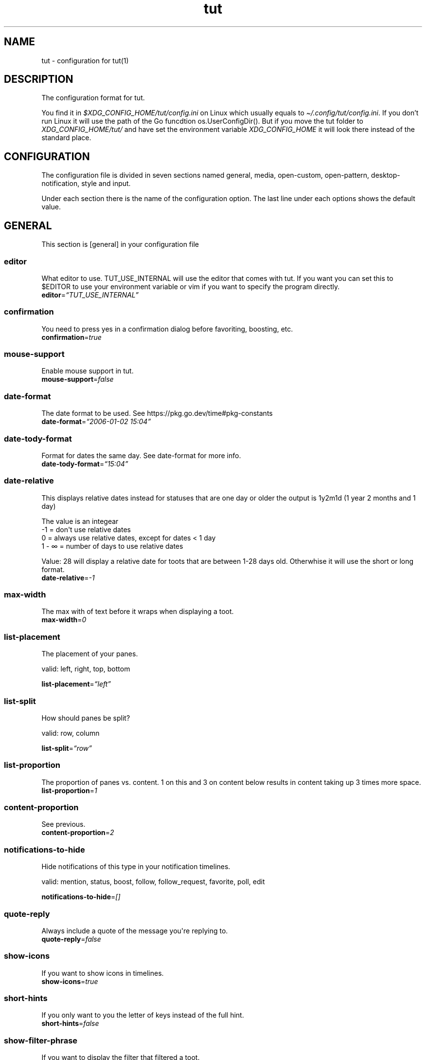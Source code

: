 .\" Automatically generated by Pandoc 2.19.2
.\"
.\" Define V font for inline verbatim, using C font in formats
.\" that render this, and otherwise B font.
.ie "\f[CB]x\f[]"x" \{\
. ftr V B
. ftr VI BI
. ftr VB B
. ftr VBI BI
.\}
.el \{\
. ftr V CR
. ftr VI CI
. ftr VB CB
. ftr VBI CBI
.\}
.TH "tut" "5" "2023-01-23" "tut 2.0.0" ""
.hy
.SH NAME
.PP
tut - configuration for tut(1)
.SH DESCRIPTION
.PP
The configuration format for tut.
.PP
You find it in \f[I]$XDG_CONFIG_HOME/tut/config.ini\f[R] on Linux which
usually equals to \f[I]\[ti]/.config/tut/config.ini\f[R].
If you don\[cq]t run Linux it will use the path of the Go funcdtion
os.UserConfigDir().
But if you move the tut folder to \f[I]XDG_CONFIG_HOME/tut/\f[R] and
have set the environment variable \f[I]XDG_CONFIG_HOME\f[R] it will look
there instead of the standard place.
.SH CONFIGURATION
.PP
The configuration file is divided in seven sections named general,
media, open-custom, open-pattern, desktop-notification, style and input.
.PP
Under each section there is the name of the configuration option.
The last line under each options shows the default value.
.SH GENERAL
.PP
This section is [general] in your configuration file
.SS editor
.PP
What editor to use.
TUT_USE_INTERNAL will use the editor that comes with tut.
If you want you can set this to $EDITOR to use your environment variable
or vim if you want to specify the program directly.
.PD 0
.P
.PD
\f[B]editor\f[R]=\f[I]\[lq]TUT_USE_INTERNAL\[rq]\f[R]
.SS confirmation
.PP
You need to press yes in a confirmation dialog before favoriting,
boosting, etc.
.PD 0
.P
.PD
\f[B]confirmation\f[R]=\f[I]true\f[R]
.SS mouse-support
.PP
Enable mouse support in tut.
.PD 0
.P
.PD
\f[B]mouse-support\f[R]=\f[I]false\f[R]
.SS date-format
.PP
The date format to be used.
See https://pkg.go.dev/time#pkg-constants
.PD 0
.P
.PD
\f[B]date-format\f[R]=\f[I]\[lq]2006-01-02 15:04\[rq]\f[R]
.SS date-tody-format
.PP
Format for dates the same day.
See date-format for more info.
.PD 0
.P
.PD
\f[B]date-tody-format\f[R]=\f[I]\[lq]15:04\[rq]\f[R]
.SS date-relative
.PP
This displays relative dates instead for statuses that are one day or
older the output is 1y2m1d (1 year 2 months and 1 day)
.PP
The value is an integear
.PD 0
.P
.PD
-1 = don\[aq]t use relative dates
.PD 0
.P
.PD
0 = always use relative dates, except for dates < 1 day
.PD 0
.P
.PD
1 - \[if] = number of days to use relative dates
.PP
Value: 28 will display a relative date for toots that are between 1-28
days old.
Otherwhise it will use the short or long format.
.PD 0
.P
.PD
\f[B]date-relative\f[R]=\f[I]-1\f[R]
.SS max-width
.PP
The max with of text before it wraps when displaying a toot.
.PD 0
.P
.PD
\f[B]max-width\f[R]=\f[I]0\f[R]
.SS list-placement
.PP
The placement of your panes.
.PP
valid: left, right, top, bottom
.PP
\f[B]list-placement\f[R]=\f[I]\[lq]left\[rq]\f[R]
.SS list-split
.PP
How should panes be split?
.PP
valid: row, column
.PP
\f[B]list-split\f[R]=\f[I]\[lq]row\[rq]\f[R]
.SS list-proportion
.PP
The proportion of panes vs.\ content.
1 on this and 3 on content below results in content taking up 3 times
more space.
.PD 0
.P
.PD
\f[B]list-proportion\f[R]=\f[I]1\f[R]
.SS content-proportion
.PP
See previous.
.PD 0
.P
.PD
\f[B]content-proportion\f[R]=\f[I]2\f[R]
.SS notifications-to-hide
.PP
Hide notifications of this type in your notification timelines.
.PP
valid: mention, status, boost, follow, follow_request, favorite, poll,
edit
.PP
\f[B]notifications-to-hide\f[R]=\f[I][]\f[R]
.SS quote-reply
.PP
Always include a quote of the message you\[aq]re replying to.
.PD 0
.P
.PD
\f[B]quote-reply\f[R]=\f[I]false\f[R]
.SS show-icons
.PP
If you want to show icons in timelines.
.PD 0
.P
.PD
\f[B]show-icons\f[R]=\f[I]true\f[R]
.SS short-hints
.PP
If you only want to you the letter of keys instead of the full hint.
.PD 0
.P
.PD
\f[B]short-hints\f[R]=\f[I]false\f[R]
.SS show-filter-phrase
.PP
If you want to display the filter that filtered a toot.
.PD 0
.P
.PD
\f[B]show-filter-phrase\f[R]=\f[I]true\f[R]
.SS show-help
.PP
Display a message in the commandbar on how to access the help text.
.PD 0
.P
.PD
\f[B]show-help\f[R]=\f[I]true\f[R]
.SS stick-to-top
.PP
Always jump to the newest post.
May ruin your reading experience.
.PD 0
.P
.PD
\f[B]stick-to-top\f[R]=\f[I]false\f[R]
.SS show-boosted-user
.PP
Display the username of the person being boosted insted of the person
that boosted.
.PD 0
.P
.PD
\f[B]show-boosted-user\f[R]=\f[I]false\f[R]
.SS commands-in-new-pane
.PP
Open a new pane when you run a command like :timeline home.
.PD 0
.P
.PD
\f[B]commands-in-new-pane\f[R]=\f[I]true\f[R]
.SS dynamic-timeline-name
.PP
Set a default name for the timeline if the name is empty.
So if you run :tag linux the title of the pane will be set to #linux
.PD 0
.P
.PD
\f[B]dynamic-timeline-name\f[R]=\f[I]true\f[R]
.SS terminal-title
.PP
0 = No terminal title
.PD 0
.P
.PD
1 = Show title in terminal and top bar
.PD 0
.P
.PD
2 = Only show terminal title, and no top bar in tut
.PD 0
.P
.PD
3 = No terminal title and no top bar in tut.
.PP
valid: 0, 1, 2, 4
.PP
\f[B]terminal-title\f[R]=\f[I]0\f[R]
.SS redraw-ui
.PP
If you don\[aq]t want the whole UI to update, and only update the text
content you can disable this.
This will lead to some artifacts being left on the screen when emojis
are present.
.PD 0
.P
.PD
\f[B]redraw-ui\f[R]=\f[I]true\f[R]
.SS leader-key
.PP
The leader is used as a shortcut to run commands as you can do in Vim.
By default this is disabled and you enable it by setting a key here.
It can only consist of one char, so set it to something like a comma.
.PD 0
.P
.PD
\f[B]leader-key\f[R]=\f[I]\[lq]\[lq]\f[R]
.SS leader-timeout
.PP
Number of milliseconds before the leader command resets.
So if you tap the leader-key by mistake or are to slow it empties all
the input after X milliseconds.
.PD 0
.P
.PD
\f[B]leader-timeout\f[R]=\f[I]1000\f[R]
.SH GENERAL.TIMELINES
.PP
This section is [[general.timelines]] in your configuration file.
You can have multiple of them.
.PP
Timelines adds panes of feeds.
You can customize the number of feeds, what they should show and the key
to activate them.
.PP
Example:
.PP
[[general.timelines]]
.PD 0
.P
.PD
name=\[dq]home\[dq]
.PD 0
.P
.PD
type=\[dq]home\[dq]
.PD 0
.P
.PD
hide-boosts=false
.PD 0
.P
.PD
hide-replies=false
.PP
[[general.timelines]]
.PD 0
.P
.PD
name=\[dq]Notifications\[dq]
.PD 0
.P
.PD
type=\[dq]notifications\[dq]
.PD 0
.P
.PD
keys=[\[dq]n\[dq], \[dq]N\[dq]]
.PD 0
.P
.PD
closed=true
.PD 0
.P
.PD
on-creation-closed=\[dq]new-pane\[dq]
.PD 0
.P
.PD
on-focus=\[dq]focus-self\[dq]
.SS name
.PP
The name to display above the timeline
.PD 0
.P
.PD
\f[B]name\f[R]=\f[I]\[lq]\[lq]\f[R]
.SS type
.PP
The type of the timeline
.PP
valid: home, direct, local, federated, bookmarks, saved, favorited,
notifications, lists, mentions, tag
.PP
\f[B]type\f[R]=\f[I]\[lq]\[lq]\f[R]
.SS data
.PP
Used for the tag type, so here you set the tag.
If you have multiple you seperate them with a space.
.PD 0
.P
.PD
\f[B]data\f[R]=\f[I]\[lq]\[lq]\f[R]
.SS keys
.PP
A list of keys to give this timeline focus.
See under the input section to learn more about keys.
.PD 0
.P
.PD
\f[B]keys\f[R]=\f[I][]\f[R]
.SS special-keys
.PP
A list of special-keys to give this timeline focus.
See under the input section to learn more about special-keys.
.PD 0
.P
.PD
\f[B]special-keys\f[R]=\f[I][]\f[R]
.SS shortcut
.PP
A shortcut to give this timeline focus with your leader-key + this
shortcut.
.PD 0
.P
.PD
\f[B]shortcut\f[R]=\f[I]\[lq]\[lq]\f[R]
.SS hide-boosts
.PP
Hide boosts in this timeline.
.PD 0
.P
.PD
\f[B]hide-boosts\f[R]=\f[I]\[lq]false\[rq]\f[R]
.SS hide-replies
.PP
Hide replies in this timeline.
.PD 0
.P
.PD
\f[B]hide-replies\f[R]=\f[I]\[lq]false\[rq]\f[R]
.SS closed
.PP
Don\[aq]t open this timeline when you start tut.
Use your keys or shortcut to open it.
.PD 0
.P
.PD
\f[B]closed\f[R]=\f[I]\[lq]false\[rq]\f[R]
.SS on-creation-closed
.PP
Don\[aq]t open this timeline when you start tut.
Use your keys or shortcut to open it.
.PP
valid: new-pane, current-pane
.PP
\f[B]on-creation-closed\f[R]=\f[I]\[lq]new-pane\[rq]\f[R]
.SS on-focus
.PP
Don\[aq]t open this timeline when you start tut.
Use your keys or shortcut to open it.
.PP
valid: focus-pane, focus-self
.PP
\f[B]on-focus\f[R]=\f[I]\[lq]focus-pane\[rq]\f[R]
.SH GENERAL.LEADER-ACTIONS
.PP
This section is [[general.leader-actions]] in your configuration file.
You can have multiple of them.
.PP
You set actions leader-key with one or more leader-actions.
.PP
The shortcuts are up to you, but keep them quite short and make sure
they don\[aq]t collide.
If you have one shortcut that is \[dq]f\[dq] and an other one that is
\[dq]fav\[dq], the one with \[dq]f\[dq] will always run and
\[dq]fav\[dq] will never run.
.PP
Some special actions that requires data to be set:
.PD 0
.P
.PD
pane is special as it\[aq]s a shortcut for switching between the panes
you\[aq]ve set under general and they are zero indexed.
pane 0 = your first timeline, pane 1 = your second and so on.
.PD 0
.P
.PD
list-placement as it takes the argument top, right, bottom or left
.PD 0
.P
.PD
list-split as it takes the argument column or row
.PD 0
.P
.PD
proportions takes the arguments [int] [int], where the first integer is
the list and the other content, e.g.\ proportions 1 3.
See list-proportion above for more information.
.PP
Example:
.PP
[[general.leader-actions]]
.PD 0
.P
.PD
type=\[dq]close-pane\[dq]
.PD 0
.P
.PD
shortcut=\[dq]q\[dq]
.PP
[[general.leader-actions]]
.PD 0
.P
.PD
type=\[dq]list-split\[dq]
.PD 0
.P
.PD
data=\[dq]row\[dq]
.PD 0
.P
.PD
shortcut=\[dq]r\[dq]
.PP
[[general.leader-actions]]
.PD 0
.P
.PD
type=\[dq]list-split\[dq]
.PD 0
.P
.PD
data=\[dq]column\[dq]
.PD 0
.P
.PD
shortcut=\[dq]c\[dq]
.SS type
.PP
The action you want to run.
.PP
valid: blocking, boosts, clear-notifications, close-pane, compose, edit,
favorited, favorites, followers, following, history, list-placement,
list-split, lists, move-pane-left, move-pane-right, move-pane-up,
move-pane-down, move-pane-home, move-pane-end, muting, newer, pane,
preferences, profile, proportions, refetch, stick-to-top, tags
.PP
\f[B]type\f[R]=\f[I]\[lq]\[lq]\f[R]
.SS data
.PP
Data to pass to the action.
.PD 0
.P
.PD
\f[B]data\f[R]=\f[I]\[lq]\[lq]\f[R]
.SS shortcut
.PP
A shortcut to run this action with your leader-key + this shortcut.
.PD 0
.P
.PD
\f[B]shortcut\f[R]=\f[I]\[lq]\[lq]\f[R]
.SH MEDIA
.PP
This section is [media] in your configuration file
.SS delete-temp-files
.PP
Media files will be removed directly after they\[aq]ve been opened.
Some programs doesn\[aq]t like this, so if your media doesn\[aq]t open,
try set this to false.
Tut will remove all files once you close the program.
.PD 0
.P
.PD
\f[B]delete-temp-files\f[R]=\f[I]true\f[R]
.SH MEDIA.IMAGE
.PP
This section is [media.image] in your configuration file
.SS program
.PP
The program to open images.
TUT_OS_DEFAULT equals xdg-open on Linux, open on MacOS and start on
Windows.
.PD 0
.P
.PD
\f[B]program\f[R]=\f[I]\[lq]TUT_OS_DEFAULT\[rq]\f[R]
.SS args
.PP
Arguments to pass to the program.
.PD 0
.P
.PD
\f[B]args\f[R]=\f[I]\[lq]\[lq]\f[R]
.SS terminal
.PP
If the program runs in the terminal set this to true.
.PD 0
.P
.PD
\f[B]terminal\f[R]=\f[I]false\f[R]
.SS single
.PP
If the program should be called multiple times when there is multiple
files.
If set to false all files will be passed as an argument, but not all
programs support this.
.PD 0
.P
.PD
\f[B]single\f[R]=\f[I]true\f[R]
.SS reverse
.PP
If the files should be passed in reverse order.
This will make some programs display the files in the correct order.
.PD 0
.P
.PD
\f[B]reverse\f[R]=\f[I]false\f[R]
.SH MEDIA.VIDEO
.PP
This section is [media.video] in your configuration file
.SS program
.PP
The program to open videos.
TUT_OS_DEFAULT equals xdg-open on Linux, open on MacOS and start on
Windows.
.PD 0
.P
.PD
\f[B]program\f[R]=\f[I]\[lq]TUT_OS_DEFAULT\[rq]\f[R]
.SS args
.PP
Arguments to pass to the program.
.PD 0
.P
.PD
\f[B]args\f[R]=\f[I]\[lq]\[lq]\f[R]
.SS terminal
.PP
If the program runs in the terminal set this to true.
.PD 0
.P
.PD
\f[B]terminal\f[R]=\f[I]false\f[R]
.SS single
.PP
If the program should be called multiple times when there is multiple
files.
If set to false all files will be passed as an argument, but not all
programs support this.
.PD 0
.P
.PD
\f[B]single\f[R]=\f[I]true\f[R]
.SS reverse
.PP
If the files should be passed in reverse order.
This will make some programs display the files in the correct order.
.PD 0
.P
.PD
\f[B]reverse\f[R]=\f[I]false\f[R]
.SH MEDIA.AUDIO
.PP
This section is [media.audio] in your configuration file
.SS program
.PP
The program to open audio.
TUT_OS_DEFAULT equals xdg-open on Linux, open on MacOS and start on
Windows.
.PD 0
.P
.PD
\f[B]program\f[R]=\f[I]\[lq]TUT_OS_DEFAULT\[rq]\f[R]
.SS args
.PP
Arguments to pass to the program.
.PD 0
.P
.PD
\f[B]args\f[R]=\f[I]\[lq]\[lq]\f[R]
.SS terminal
.PP
If the program runs in the terminal set this to true.
.PD 0
.P
.PD
\f[B]terminal\f[R]=\f[I]false\f[R]
.SS single
.PP
If the program should be called multiple times when there is multiple
files.
If set to false all files will be passed as an argument, but not all
programs support this.
.PD 0
.P
.PD
\f[B]single\f[R]=\f[I]true\f[R]
.SS reverse
.PP
If the files should be passed in reverse order.
This will make some programs display the files in the correct order.
.PD 0
.P
.PD
\f[B]reverse\f[R]=\f[I]false\f[R]
.SH MEDIA.LINK
.PP
This section is [media.link] in your configuration file
.SS program
.PP
The program to open links.
TUT_OS_DEFAULT equals xdg-open on Linux, open on MacOS and start on
Windows.
.PD 0
.P
.PD
\f[B]program\f[R]=\f[I]\[lq]TUT_OS_DEFAULT\[rq]\f[R]
.SS args
.PP
Arguments to pass to the program.
.PD 0
.P
.PD
\f[B]args\f[R]=\f[I]\[lq]\[lq]\f[R]
.SS terminal
.PP
If the program runs in the terminal set this to true.
.PD 0
.P
.PD
\f[B]terminal\f[R]=\f[I]false\f[R]
.SH DESKTOP-NOTIFICATION
.PP
This section is [desktop-notification] in your configuration file
.SS followers
.PP
Enable notifications when someone follows you.
.PD 0
.P
.PD
\f[B]followers\f[R]=\f[I]false\f[R]
.SS favorite
.PP
Enable notifications when one of your toots gets favorited.
.PD 0
.P
.PD
\f[B]favorite\f[R]=\f[I]false\f[R]
.SS mention
.PP
Enable notifications when someone mentions you.
.PD 0
.P
.PD
\f[B]mention\f[R]=\f[I]false\f[R]
.SS update
.PP
Enable notifications when a post you have interacted with gets edited.
.PD 0
.P
.PD
\f[B]update\f[R]=\f[I]false\f[R]
.SS boost
.PP
Enable notifications when one of your toots gets boosted.
.PD 0
.P
.PD
\f[B]boost\f[R]=\f[I]false\f[R]
.SS poll
.PP
Enable notifications when a poll ends.
.PD 0
.P
.PD
\f[B]poll\f[R]=\f[I]false\f[R]
.SS posts
.PP
Enable notifications for new posts.
.PD 0
.P
.PD
\f[B]posts\f[R]=\f[I]false\f[R]
.SH OPEN-CUSTOM
.PP
This section is [open-custom] in your configuration file
.SH OPEN-CUSTOM.PROGRAMS
.PP
This section is [[open-custom.programs]] in your configuration file.
You can have multiple of them.
.SS program
.PP
The program to open the file with.
.PD 0
.P
.PD
\f[B]program\f[R]=\f[I]\[lq]\[lq]\f[R]
.SS args
.PP
Arguments to pass to the program.
.PD 0
.P
.PD
\f[B]args\f[R]=\f[I]\[lq]\[lq]\f[R]
.SS terminal
.PP
If the program runs in the terminal set this to true.
.PD 0
.P
.PD
\f[B]terminal\f[R]=\f[I]false\f[R]
.SS hint
.PP
What should the key hint in tut be for this program.
See under the input section to learn more about hint.
.PD 0
.P
.PD
\f[B]hint\f[R]=\f[I]\[lq]\[lq]\f[R]
.SS keys
.PP
A list of keys to to open files with this program.
See under the input section to learn more about keys.
.PD 0
.P
.PD
\f[B]keys\f[R]=\f[I][]\f[R]
.SS special-keys
.PP
A list of special-keys to open files with this program.
See under the input section to learn more about special-keys.
.PD 0
.P
.PD
\f[B]special-keys\f[R]=\f[I][]\f[R]
.SH OPEN-PATTERN
.PP
This section is [open-pattern] in your configuration file
.SH OPEN-PATTERN.PROGRAMS
.PP
This section is [[open-pattern.programs]] in your configuration file.
You can have multiple of them.
.SS matching
.PP
Here you can set your own glob patterns for opening matching URLs in the
program you want them to open up in.
You could for example open Youtube videos in your video player instead
of your default browser.
To see the syntax for glob pattern you can follow this URL
https://github.com/gobwas/glob#syntax.
.PD 0
.P
.PD
\f[B]matching\f[R]=\f[I]\[lq]\[lq]\f[R]
.SS program
.PP
The program to open the file with.
.PD 0
.P
.PD
\f[B]program\f[R]=\f[I]\[lq]\[lq]\f[R]
.SS args
.PP
Arguments to pass to the program.
.PD 0
.P
.PD
\f[B]args\f[R]=\f[I]\[lq]\[lq]\f[R]
.SS terminal
.PP
If the program runs in the terminal set this to true.
.PD 0
.P
.PD
\f[B]terminal\f[R]=\f[I]false\f[R]
.SH STYLE
.PP
This section is [style] in your configuration file
.PP
All styles can be represented in their HEX value like #ffffff or with
their name, so in this case white.
The only special value is \[dq]default\[dq] which equals to transparent,
so it will be the same color as your terminal.
.PD 0
.P
.PD
You can also use xrdb colors like this xrdb:color1 The program will use
colors prefixed with an * first then look for URxvt or XTerm if it
can\[aq]t find any color prefixed with an asterisk.
If you don\[aq]t want tut to guess the prefix you can set the prefix
yourself.
If the xrdb color can\[aq]t be found a preset color will be used.
You\[aq]ll have to set theme=\[dq]none\[dq] for this to work.
.SS theme
.PP
The theme to use.
You can use some themes that comes bundled with tut.
Check out the themes available on the URL below.
If a theme is named nord.ini you just write theme=\[dq]nord\[dq].
.PP
https://github.com/RasmusLindroth/tut/tree/master/config/themes
.PP
You can also create a theme file in your config directory
e.g.\ \[ti]/.config/tut/themes/foo.ini and then set theme=foo.
.PP
If you want to use your own theme but don\[aq]t want to create a new
file, set theme=\[dq]none\[dq] and then you can create your own theme
below.
.PP
\f[B]theme\f[R]=\f[I]\[lq]default\[rq]\f[R]
.SS xrdb-prefix
.PP
The xrdb prefix used for colors in .Xresources.
.PD 0
.P
.PD
\f[B]xrdb-prefix\f[R]=\f[I]\[lq]guess\[rq]\f[R]
.SS background
.PP
The background color used on most elements.
.PD 0
.P
.PD
\f[B]background\f[R]=\f[I]\[lq]\[lq]\f[R]
.SS text
.PP
The text color used on most of the text.
.PD 0
.P
.PD
\f[B]text\f[R]=\f[I]\[lq]\[lq]\f[R]
.SS subtle
.PP
The color to display subtle elements or subtle text.
Like lines and help text.
.PD 0
.P
.PD
\f[B]subtle\f[R]=\f[I]\[lq]\[lq]\f[R]
.SS warning-text
.PP
The color for errors or warnings
.PD 0
.P
.PD
\f[B]warning-text\f[R]=\f[I]\[lq]\[lq]\f[R]
.SS text-special-one
.PP
This color is used to display username.
.PD 0
.P
.PD
\f[B]text-special-one\f[R]=\f[I]\[lq]\[lq]\f[R]
.SS text-special-two
.PP
This color is used to display username and key hints.
.PD 0
.P
.PD
\f[B]text-special-two\f[R]=\f[I]\[lq]\[lq]\f[R]
.SS top-bar-background
.PP
The color of the bar at the top
.PD 0
.P
.PD
\f[B]top-bar-background\f[R]=\f[I]\[lq]\[lq]\f[R]
.SS top-bar-text
.PP
The color of the text in the bar at the top.
.PD 0
.P
.PD
\f[B]top-bar-text\f[R]=\f[I]\[lq]\[lq]\f[R]
.SS status-bar-background
.PP
The color of the bar at the bottom
.PD 0
.P
.PD
\f[B]status-bar-background\f[R]=\f[I]\[lq]\[lq]\f[R]
.SS status-bar-text
.PP
The color of the text in the bar at the bottom.
.PD 0
.P
.PD
\f[B]status-bar-text\f[R]=\f[I]\[lq]\[lq]\f[R]
.SS status-bar-view-background
.PP
The color of the bar at the bottom in view mode.
.PD 0
.P
.PD
\f[B]status-bar-view-background\f[R]=\f[I]\[lq]\[lq]\f[R]
.SS status-bar-view-text
.PP
The color of the text in the bar at the bottom in view mode.
.PD 0
.P
.PD
\f[B]status-bar-view-text\f[R]=\f[I]\[lq]\[lq]\f[R]
.SS command-text
.PP
The color of the text in the command bar at the bottom.
.PD 0
.P
.PD
\f[B]command-text\f[R]=\f[I]\[lq]\[lq]\f[R]
.SS list-selected-background
.PP
Background of selected list items.
.PD 0
.P
.PD
\f[B]list-selected-background\f[R]=\f[I]\[lq]\[lq]\f[R]
.SS list-selected-text
.PP
The text color of selected list items.
.PD 0
.P
.PD
\f[B]list-selected-text\f[R]=\f[I]\[lq]\[lq]\f[R]
.SS list-selected-inactive-background
.PP
The background color of selected list items that are out of focus.
.PD 0
.P
.PD
\f[B]list-selected-inactive-background\f[R]=\f[I]\[lq]\[lq]\f[R]
.SS list-selected-inactive-text
.PP
The text color of selected list items that are out of focus.
.PD 0
.P
.PD
\f[B]list-selected-inactive-text\f[R]=\f[I]\[lq]\[lq]\f[R]
.SS controls-text
.PP
The main color of the text for key hints
.PD 0
.P
.PD
\f[B]controls-text\f[R]=\f[I]\[lq]\[lq]\f[R]
.SS controls-highlight
.PP
The highlight color of for key hints
.PD 0
.P
.PD
\f[B]controls-highlight\f[R]=\f[I]\[lq]\[lq]\f[R]
.SS autocomplete-background
.PP
The background color in dropdowns and autocompletions
.PD 0
.P
.PD
\f[B]autocomplete-background\f[R]=\f[I]\[lq]\[lq]\f[R]
.SS autocomplete-text
.PP
The text color in dropdowns at autocompletions
.PD 0
.P
.PD
\f[B]autocomplete-text\f[R]=\f[I]\[lq]\[lq]\f[R]
.SS autocomplete-selected-background
.PP
The background color for selected value in dropdowns and autocompletions
.PD 0
.P
.PD
\f[B]autocomplete-selected-background\f[R]=\f[I]\[lq]\[lq]\f[R]
.SS autocomplete-selected-text
.PP
The text color for selected value in dropdowns and autocompletions
.PD 0
.P
.PD
\f[B]autocomplete-selected-text\f[R]=\f[I]\[lq]\[lq]\f[R]
.SS button-color-one
.PP
The background color on selected button and the text color of unselected
buttons
.PD 0
.P
.PD
\f[B]button-color-one\f[R]=\f[I]\[lq]\[lq]\f[R]
.SS button-color-two
.PP
The text color on selected button and the background color of unselected
buttons
.PD 0
.P
.PD
\f[B]button-color-two\f[R]=\f[I]\[lq]\[lq]\f[R]
.SS timeline-name-background
.PP
The background on named timelines.
.PD 0
.P
.PD
\f[B]timeline-name-background\f[R]=\f[I]\[lq]\[lq]\f[R]
.SS timeline-name-text
.PP
The text color on named timelines
.PD 0
.P
.PD
\f[B]timeline-name-text\f[R]=\f[I]\[lq]\[lq]\f[R]
.SH INPUT
.PP
This section is [input] in your configuration file
.PP
In this section you set the keys to be used in tut.
.PP
The hint option lets you set which part of the hint that will be
highlighted in tut.
E.g.
[F]avorite results in a highlighted F and the rest of the text is
displayed normaly.
.PD 0
.P
.PD
Some of the options can be in two states, like favorites, so there you
can set the hint-alt option to something like Un[F]avorite.
.PP
Examples:
.PD 0
.P
.PD
\[dq][D]elete\[dq] = Delete with a highlighted D
.PD 0
.P
.PD
\[dq]Un[F]ollow\[dq] = UnFollow with a highlighted F
.PD 0
.P
.PD
\[dq][Enter]\[dq] = Enter where everything is highlighted
.PD 0
.P
.PD
\[dq]Yan[K]\[dq] = YanK with a highlighted K
.PP
The keys option lets you define what key that should be pressed.
This is limited to on character only and they are case sensetive.
.PD 0
.P
.PD
Example:
.PD 0
.P
.PD
keys=[\[dq]j\[dq],\[dq]J\[dq]]
.PP
You can also set special-keys and they\[aq]re for keys like Escape and
Enter.
To find the names of special keys you have to go to the following site
and look for \[dq]var KeyNames = map[Key]string{\[dq]
.PP
https://github.com/gdamore/tcell/blob/master/key.go
.SH INPUT.GLOBAL-DOWN
.PP
This section is [input.global-down] in your configuration file
.PP
Keys for moving down
.SS keys
.PP
\f[B]keys\f[R]=\f[I][\[lq]j\[rq],\[lq]J\[rq]]\f[R]
.SS special-keys
.PP
\f[B]special-keys\f[R]=\f[I][\[lq]Down\[rq]]\f[R]
.SH INPUT.GLOBAL-UP
.PP
This section is [input.global-up] in your configuration file
.PP
Keys for moving down
.SS keys
.PP
\f[B]keys\f[R]=\f[I][\[lq]k\[rq],\[lq]K\[rq]]\f[R]
.SS special-keys
.PP
\f[B]special-keys\f[R]=\f[I][\[lq]Up\[rq]]\f[R]
.SH INPUT.GLOBAL-ENTER
.PP
This section is [input.global-enter] in your configuration file
.PP
To select items
.SS special-keys
.PP
\f[B]special-keys\f[R]=\f[I][\[lq]Enter\[rq]]\f[R]
.SH INPUT.GLOBAL-BACK
.PP
This section is [input.global-back] in your configuration file
.PP
To go back
.SS hint
.PP
\f[B]hint\f[R]=\f[I]\[lq][Esc]\[rq]\f[R]
.SS special-keys
.PP
\f[B]special-keys\f[R]=\f[I][\[lq]Esc\[rq]]\f[R]
.SH INPUT.GLOBAL-EXIT
.PP
This section is [input.global-exit] in your configuration file
.PP
To go back or exit
.SS hint
.PP
\f[B]hint\f[R]=\f[I]\[lq][Q]uit\[rq]\f[R]
.SS keys
.PP
\f[B]keys\f[R]=\f[I][\[lq]q\[rq],\[lq]Q\[rq]]\f[R]
.SH INPUT.MAIN-HOME
.PP
This section is [input.main-home] in your configuration file
.PP
Move to the top
.SS keys
.PP
\f[B]keys\f[R]=\f[I][\[lq]g\[rq]]\f[R]
.SS special-keys
.PP
\f[B]special-keys\f[R]=\f[I][\[lq]Home\[rq]]\f[R]
.SH INPUT.MAIN-END
.PP
This section is [input.main-end] in your configuration file
.PP
Move to the bottom
.SS keys
.PP
\f[B]keys\f[R]=\f[I][\[lq]G\[rq]]\f[R]
.SS special-keys
.PP
\f[B]special-keys\f[R]=\f[I][\[lq]End\[rq]]\f[R]
.SH INPUT.MAIN-PREV-FEED
.PP
This section is [input.main-prev-feed] in your configuration file
.PP
Go to previous feed
.SS keys
.PP
\f[B]keys\f[R]=\f[I][\[lq]h\[rq],\[lq]H\[rq]]\f[R]
.SS special-keys
.PP
\f[B]special-keys\f[R]=\f[I][\[lq]Left\[rq]]\f[R]
.SH INPUT.MAIN-NEXT-FEED
.PP
This section is [input.main-next-feed] in your configuration file
.PP
Go to next feed
.SS keys
.PP
\f[B]keys\f[R]=\f[I][\[lq]l\[rq],\[lq]L\[rq]]\f[R]
.SS special-keys
.PP
\f[B]special-keys\f[R]=\f[I][\[lq]Right\[rq]]\f[R]
.SH INPUT.MAIN-PREV-PANE
.PP
This section is [input.main-prev-pane] in your configuration file
.PP
Focus on the previous feed pane
.SS special-keys
.PP
\f[B]special-keys\f[R]=\f[I][\[lq]Backtab\[rq]]\f[R]
.SH INPUT.MAIN-NEXT-PANE
.PP
This section is [input.main-next-pane] in your configuration file
.PP
Focus on the next feed pane
.SS special-keys
.PP
\f[B]special-keys\f[R]=\f[I][\[lq]Tab\[rq]]\f[R]
.SH INPUT.MAIN-NEXT-ACCOUNT
.PP
This section is [input.main-next-account] in your configuration file
.PP
Focus on the next account
.SS special-keys
.PP
\f[B]special-keys\f[R]=\f[I][\[lq]Ctrl-N\[rq]]\f[R]
.SH INPUT.MAIN-PREV-ACCOUNT
.PP
This section is [input.main-prev-account] in your configuration file
.PP
Focus on the previous account
.SS special-keys
.PP
\f[B]special-keys\f[R]=\f[I][\[lq]Ctrl-P\[rq]]\f[R]
.SH INPUT.MAIN-COMPOSE
.PP
This section is [input.main-compose] in your configuration file
.PP
Compose a new toot
.SS keys
.PP
\f[B]keys\f[R]=\f[I][\[lq]c\[rq],\[lq]C\[rq]]\f[R]
.SH INPUT.STATUS-AVATAR
.PP
This section is [input.status-avatar] in your configuration file
.PP
Open avatar
.SS hint
.PP
\f[B]hint\f[R]=\f[I]\[lq][A]vatar\[rq]\f[R]
.SS keys
.PP
\f[B]keys\f[R]=\f[I][\[lq]a\[rq],\[lq]A\[rq]]\f[R]
.SH INPUT.STATUS-BOOST
.PP
This section is [input.status-boost] in your configuration file
.PP
Boost a toot
.SS hint
.PP
\f[B]hint\f[R]=\f[I]\[lq][B]oost\[rq]\f[R]
.SS keys
.PP
\f[B]keys\f[R]=\f[I][\[lq]b\[rq],\[lq]B\[rq]]\f[R]
.SH INPUT.STATUS-EDIT
.PP
This section is [input.status-edit] in your configuration file
.PP
Edit a toot
.SS hint
.PP
\f[B]hint\f[R]=\f[I]\[lq][E]dit\[rq]\f[R]
.SS keys
.PP
\f[B]keys\f[R]=\f[I][\[lq]e\[rq],\[lq]E\[rq]]\f[R]
.SH INPUT.STATUS-DELETE
.PP
This section is [input.status-delete] in your configuration file
.PP
Delete a toot
.SS hint
.PP
\f[B]hint\f[R]=\f[I]\[lq][D]elete\[rq]\f[R]
.SS keys
.PP
\f[B]keys\f[R]=\f[I][\[lq]d\[rq],\[lq]D\[rq]]\f[R]
.SH INPUT.STATUS-FAVORITE
.PP
This section is [input.status-favorite] in your configuration file
.PP
Favorite a toot
.SS hint
.PP
\f[B]hint\f[R]=\f[I]\[lq][F]avorite\[rq]\f[R]
.SS keys
.PP
\f[B]keys\f[R]=\f[I][\[lq]f\[rq],\[lq]F\[rq]]\f[R]
.SH INPUT.STATUS-MEDIA
.PP
This section is [input.status-media] in your configuration file
.PP
Open toots media files
.SS hint
.PP
\f[B]hint\f[R]=\f[I]\[lq][M]edia\[rq]\f[R]
.SS keys
.PP
\f[B]keys\f[R]=\f[I][\[lq]m\[rq],\[lq]M\[rq]]\f[R]
.SH INPUT.STATUS-LINKS
.PP
This section is [input.status-links] in your configuration file
.PP
Open links
.SS hint
.PP
\f[B]hint\f[R]=\f[I]\[lq][O]pen\[rq]\f[R]
.SS keys
.PP
\f[B]keys\f[R]=\f[I][\[lq]o\[rq],\[lq]O\[rq]]\f[R]
.SH INPUT.STATUS-POLL
.PP
This section is [input.status-poll] in your configuration file
.PP
Open poll
.SS hint
.PP
\f[B]hint\f[R]=\f[I]\[lq][P]oll\[rq]\f[R]
.SS keys
.PP
\f[B]keys\f[R]=\f[I][\[lq]p\[rq],\[lq]P\[rq]]\f[R]
.SH INPUT.STATUS-REPLY
.PP
This section is [input.status-reply] in your configuration file
.PP
Reply to toot
.SS hint
.PP
\f[B]hint\f[R]=\f[I]\[lq][R]eply\[rq]\f[R]
.SS keys
.PP
\f[B]keys\f[R]=\f[I][\[lq]r\[rq],\[lq]R\[rq]]\f[R]
.SH INPUT.STATUS-BOOKMARK
.PP
This section is [input.status-bookmark] in your configuration file
.PP
Save/bookmark a toot
.SS hint
.PP
\f[B]hint\f[R]=\f[I]\[lq][S]ave\[rq]\f[R]
.SS hint-alt
.PP
\f[B]hint-alt\f[R]=\f[I]\[lq]Un[S]ave\[rq]\f[R]
.SS keys
.PP
\f[B]keys\f[R]=\f[I][\[lq]s\[rq],\[lq]S\[rq]]\f[R]
.SH INPUT.STATUS-THREAD
.PP
This section is [input.status-thread] in your configuration file
.PP
View thread
.SS hint
.PP
\f[B]hint\f[R]=\f[I]\[lq][T]hread\[rq]\f[R]
.SS keys
.PP
\f[B]keys\f[R]=\f[I][\[lq]t\[rq],\[lq]T\[rq]]\f[R]
.SH INPUT.STATUS-USER
.PP
This section is [input.status-user] in your configuration file
.PP
Open user profile
.SS hint
.PP
\f[B]hint\f[R]=\f[I]\[lq][U]ser\[rq]\f[R]
.SS keys
.PP
\f[B]keys\f[R]=\f[I][\[lq]u\[rq],\[lq]U\[rq]]\f[R]
.SH INPUT.STATUS-VIEW-FOCUS
.PP
This section is [input.status-view-focus] in your configuration file
.PP
Open the view mode
.SS hint
.PP
\f[B]hint\f[R]=\f[I]\[lq][V]iew\[rq]\f[R]
.SS keys
.PP
\f[B]keys\f[R]=\f[I][\[lq]v\[rq],\[lq]V\[rq]]\f[R]
.SH INPUT.STATUS-YANK
.PP
This section is [input.status-yank] in your configuration file
.PP
Yank the url of the toot
.SS hint
.PP
\f[B]hint\f[R]=\f[I]\[lq][Y]ank\[rq]\f[R]
.SS keys
.PP
\f[B]keys\f[R]=\f[I][\[lq]y\[rq],\[lq]Y\[rq]]\f[R]
.SH INPUT.STATUS-TOGGLE-CW
.PP
This section is [input.status-toggle-cw] in your configuration file
.PP
Show the content in a content warning
.SS hint
.PP
\f[B]hint\f[R]=\f[I]\[lq]Press [Z] to toggle cw\[rq]\f[R]
.SS keys
.PP
\f[B]keys\f[R]=\f[I][\[lq]z\[rq],\[lq]Z\[rq]]\f[R]
.SH INPUT.STATUS-SHOW-FILTERED
.PP
This section is [input.status-show-filtered] in your configuration file
.PP
Show the content of a filtered toot
.SS hint
.PP
\f[B]hint\f[R]=\f[I]\[lq]Press [Z] to view filtered toot\[rq]\f[R]
.SS keys
.PP
\f[B]keys\f[R]=\f[I][\[lq]z\[rq],\[lq]Z\[rq]]\f[R]
.SH INPUT.USER-AVATAR
.PP
This section is [input.user-avatar] in your configuration file
.PP
View avatar
.SS hint
.PP
\f[B]hint\f[R]=\f[I]\[lq][A]vatar\[rq]\f[R]
.SS keys
.PP
\f[B]keys\f[R]=\f[I][\[lq]a\[rq],\[lq]A\[rq]]\f[R]
.SH INPUT.USER-BLOCK
.PP
This section is [input.user-block] in your configuration file
.PP
Block the user
.SS hint
.PP
\f[B]hint\f[R]=\f[I]\[lq][B]lock\[rq]\f[R]
.SS hint-alt
.PP
\f[B]hint-alt\f[R]=\f[I]\[lq]Un[B]lock\[rq]\f[R]
.SS keys
.PP
\f[B]keys\f[R]=\f[I][\[lq]b\[rq],\[lq]B\[rq]]\f[R]
.SH INPUT.USER-FOLLOW
.PP
This section is [input.user-follow] in your configuration file
.PP
Follow user
.SS hint
.PP
\f[B]hint\f[R]=\f[I]\[lq][F]ollow\[rq]\f[R]
.SS hint-alt
.PP
\f[B]hint-alt\f[R]=\f[I]\[lq]Un[F]ollow\[rq]\f[R]
.SS keys
.PP
\f[B]keys\f[R]=\f[I][\[lq]f\[rq],\[lq]F\[rq]]\f[R]
.SH INPUT.USER-FOLLOW-REQUEST-DECIDE
.PP
This section is [input.user-follow-request-decide] in your configuration
file
.PP
Follow user
.SS hint
.PP
\f[B]hint\f[R]=\f[I]\[lq]Follow [R]equest\[rq]\f[R]
.SS hint-alt
.PP
\f[B]hint-alt\f[R]=\f[I]\[lq]Follow [R]equest\[rq]\f[R]
.SS keys
.PP
\f[B]keys\f[R]=\f[I][\[lq]r\[rq],\[lq]R\[rq]]\f[R]
.SH INPUT.USER-MUTE
.PP
This section is [input.user-mute] in your configuration file
.PP
Mute user
.SS hint
.PP
\f[B]hint\f[R]=\f[I]\[lq][M]ute\[rq]\f[R]
.SS hint-alt
.PP
\f[B]hint-alt\f[R]=\f[I]\[lq]Un[M]ute\[rq]\f[R]
.SS keys
.PP
\f[B]keys\f[R]=\f[I][\[lq]m\[rq],\[lq]M\[rq]]\f[R]
.SH INPUT.USER-LINKS
.PP
This section is [input.user-links] in your configuration file
.PP
Open links
.SS hint
.PP
\f[B]hint\f[R]=\f[I]\[lq][O]pen\[rq]\f[R]
.SS keys
.PP
\f[B]keys\f[R]=\f[I][\[lq]o\[rq],\[lq]O\[rq]]\f[R]
.SH INPUT.USER-USER
.PP
This section is [input.user-user] in your configuration file
.PP
View user profile
.SS hint
.PP
\f[B]hint\f[R]=\f[I]\[lq][U]ser\[rq]\f[R]
.SS keys
.PP
\f[B]keys\f[R]=\f[I][\[lq]u\[rq],\[lq]U\[rq]]\f[R]
.SH INPUT.USER-VIEW-FOCUS
.PP
This section is [input.user-view-focus] in your configuration file
.PP
Open view mode
.SS hint
.PP
\f[B]hint\f[R]=\f[I]\[lq][V]iew\[rq]\f[R]
.SS keys
.PP
\f[B]keys\f[R]=\f[I][\[lq]v\[rq],\[lq]V\[rq]]\f[R]
.SH INPUT.USER-YANK
.PP
This section is [input.user-yank] in your configuration file
.PP
Yank the user URL
.SS hint
.PP
\f[B]hint\f[R]=\f[I]\[lq][Y]ank\[rq]\f[R]
.SS keys
.PP
\f[B]keys\f[R]=\f[I][\[lq]y\[rq],\[lq]Y\[rq]]\f[R]
.SH INPUT.LIST-OPEN-FEED
.PP
This section is [input.list-open-feed] in your configuration file
.PP
Open list
.SS hint
.PP
\f[B]hint\f[R]=\f[I]\[lq][O]pen\[rq]\f[R]
.SS keys
.PP
\f[B]keys\f[R]=\f[I][\[lq]o\[rq],\[lq]O\[rq]]\f[R]
.SH INPUT.LIST-USER-LIST
.PP
This section is [input.list-user-list] in your configuration file
.PP
List all users in a list
.SS hint
.PP
\f[B]hint\f[R]=\f[I]\[lq][U]sers\[rq]\f[R]
.SS keys
.PP
\f[B]keys\f[R]=\f[I][\[lq]u\[rq],\[lq]U\[rq]]\f[R]
.SH INPUT.LIST-USER-ADD
.PP
This section is [input.list-user-add] in your configuration file
.PP
Add user to list
.SS hint
.PP
\f[B]hint\f[R]=\f[I]\[lq][A]dd\[rq]\f[R]
.SS keys
.PP
\f[B]keys\f[R]=\f[I][\[lq]a\[rq],\[lq]A\[rq]]\f[R]
.SH INPUT.LIST-USER-DELETE
.PP
This section is [input.list-user-delete] in your configuration file
.PP
Delete user from list
.SS hint
.PP
\f[B]hint\f[R]=\f[I]\[lq][D]elete\[rq]\f[R]
.SS keys
.PP
\f[B]keys\f[R]=\f[I][\[lq]d\[rq],\[lq]D\[rq]]\f[R]
.SH INPUT.LINK-OPEN
.PP
This section is [input.link-open] in your configuration file
.PP
Open URL
.SS hint
.PP
\f[B]hint\f[R]=\f[I]\[lq][O]pen\[rq]\f[R]
.SS keys
.PP
\f[B]keys\f[R]=\f[I][\[lq]o\[rq],\[lq]O\[rq]]\f[R]
.SH INPUT.LINK-YANK
.PP
This section is [input.link-yank] in your configuration file
.PP
Yank the URL
.SS hint
.PP
\f[B]hint\f[R]=\f[I]\[lq][Y]ank\[rq]\f[R]
.SS keys
.PP
\f[B]keys\f[R]=\f[I][\[lq]y\[rq],\[lq]Y\[rq]]\f[R]
.SH INPUT.TAG-OPEN-FEED
.PP
This section is [input.tag-open-feed] in your configuration file
.PP
Open tag feed
.SS hint
.PP
\f[B]hint\f[R]=\f[I]\[lq][O]pen\[rq]\f[R]
.SS keys
.PP
\f[B]keys\f[R]=\f[I][\[lq]o\[rq],\[lq]O\[rq]]\f[R]
.SH INPUT.TAG-FOLLOW
.PP
This section is [input.tag-follow] in your configuration file
.PP
Toggle follow on tag
.SS hint
.PP
\f[B]hint\f[R]=\f[I]\[lq][F]ollow\[rq]\f[R]
.SS hint-alt
.PP
\f[B]hint-alt\f[R]=\f[I]\[lq]Un[F]ollow\[rq]\f[R]
.SS keys
.PP
\f[B]keys\f[R]=\f[I][\[lq]f\[rq],\[lq]F\[rq]]\f[R]
.SH INPUT.COMPOSE-EDIT-CW
.PP
This section is [input.compose-edit-cw] in your configuration file
.PP
Edit content warning text on new toot
.SS hint
.PP
\f[B]hint\f[R]=\f[I]\[lq][C]W text\[rq]\f[R]
.SS keys
.PP
\f[B]keys\f[R]=\f[I][\[lq]c\[rq],\[lq]C\[rq]]\f[R]
.SH INPUT.COMPOSE-EDIT-TEXT
.PP
This section is [input.compose-edit-text] in your configuration file
.PP
Edit the text on new toot
.SS hint
.PP
\f[B]hint\f[R]=\f[I]\[lq][E]dit text\[rq]\f[R]
.SS keys
.PP
\f[B]keys\f[R]=\f[I][\[lq]e\[rq],\[lq]E\[rq]]\f[R]
.SH INPUT.COMPOSE-INCLUDE-QUOTE
.PP
This section is [input.compose-include-quote] in your configuration file
.PP
Include a quote when replying
.SS hint
.PP
\f[B]hint\f[R]=\f[I]\[lq][I]nclude quote\[rq]\f[R]
.SS keys
.PP
\f[B]keys\f[R]=\f[I][\[lq]i\[rq],\[lq]I\[rq]]\f[R]
.SH INPUT.COMPOSE-MEDIA-FOCUS
.PP
This section is [input.compose-media-focus] in your configuration file
.PP
Focus on adding media to toot
.SS hint
.PP
\f[B]hint\f[R]=\f[I]\[lq][M]edia\[rq]\f[R]
.SS keys
.PP
\f[B]keys\f[R]=\f[I][\[lq]m\[rq],\[lq]M\[rq]]\f[R]
.SH INPUT.COMPOSE-POST
.PP
This section is [input.compose-post] in your configuration file
.PP
Post the new toot
.SS hint
.PP
\f[B]hint\f[R]=\f[I]\[lq][P]ost\[rq]\f[R]
.SS keys
.PP
\f[B]keys\f[R]=\f[I][\[lq]p\[rq],\[lq]P\[rq]]\f[R]
.SH INPUT.COMPOSE-TOGGLE-CONTENT-WARNING
.PP
This section is [input.compose-toggle-content-warning] in your
configuration file
.PP
Toggle content warning on toot
.SS hint
.PP
\f[B]hint\f[R]=\f[I]\[lq][T]oggle CW\[rq]\f[R]
.SS keys
.PP
\f[B]keys\f[R]=\f[I][\[lq]t\[rq],\[lq]T\[rq]]\f[R]
.SH INPUT.COMPOSE-VISIBILITY
.PP
This section is [input.compose-visibility] in your configuration file
.PP
Edit the visibility on new toot
.SS hint
.PP
\f[B]hint\f[R]=\f[I]\[lq][V]isibility\[rq]\f[R]
.SS keys
.PP
\f[B]keys\f[R]=\f[I][\[lq]v\[rq],\[lq]V\[rq]]\f[R]
.SH INPUT.COMPOSE-LANGUAGE
.PP
This section is [input.compose-language] in your configuration file
.PP
Edit the language of a toot
.SS hint
.PP
\f[B]hint\f[R]=\f[I]\[lq][L]ang\[rq]\f[R]
.SS keys
.PP
\f[B]keys\f[R]=\f[I][\[lq]l\[rq],\[lq]L\[rq]]\f[R]
.SH INPUT.COMPOSE-POLL
.PP
This section is [input.compose-poll] in your configuration file
.PP
Switch to creating a poll
.SS hint
.PP
\f[B]hint\f[R]=\f[I]\[lq]P[O]ll\[rq]\f[R]
.SS keys
.PP
\f[B]keys\f[R]=\f[I][\[lq]o\[rq],\[lq]O\[rq]]\f[R]
.SH INPUT.MEDIA-DELETE
.PP
This section is [input.media-delete] in your configuration file
.PP
Delete media file
.SS hint
.PP
\f[B]hint\f[R]=\f[I]\[lq][D]elete\[rq]\f[R]
.SS keys
.PP
\f[B]keys\f[R]=\f[I][\[lq]d\[rq],\[lq]D\[rq]]\f[R]
.SH INPUT.MEDIA-EDIT-DESC
.PP
This section is [input.media-edit-desc] in your configuration file
.PP
Edit the description on media file
.SS hint
.PP
\f[B]hint\f[R]=\f[I]\[lq][E]dit desc\[rq]\f[R]
.SS keys
.PP
\f[B]keys\f[R]=\f[I][\[lq]e\[rq],\[lq]E\[rq]]\f[R]
.SH INPUT.MEDIA-ADD
.PP
This section is [input.media-add] in your configuration file
.PP
Add a new media file
.SS hint
.PP
\f[B]hint\f[R]=\f[I]\[lq][A]dd\[rq]\f[R]
.SS keys
.PP
\f[B]keys\f[R]=\f[I][\[lq]a\[rq],\[lq]A\[rq]]\f[R]
.SH INPUT.VOTE-VOTE
.PP
This section is [input.vote-vote] in your configuration file
.PP
Vote on poll
.SS hint
.PP
\f[B]hint\f[R]=\f[I]\[lq][V]ote\[rq]\f[R]
.SS keys
.PP
\f[B]keys\f[R]=\f[I][\[lq]v\[rq],\[lq]V\[rq]]\f[R]
.SH INPUT.VOTE-SELECT
.PP
This section is [input.vote-select] in your configuration file
.PP
Select item to vote on
.SS hint
.PP
\f[B]hint\f[R]=\f[I]\[lq][Enter] to select\[rq]\f[R]
.SS special-keys
.PP
\f[B]special-keys\f[R]=\f[I][\[lq]Enter\[rq]]\f[R]
.SH INPUT.POLL-ADD
.PP
This section is [input.poll-add] in your configuration file
.PP
Add a new poll option
.SS hint
.PP
\f[B]hint\f[R]=\f[I]\[lq][A]dd\[rq]\f[R]
.SS keys
.PP
\f[B]keys\f[R]=\f[I][\[lq]a\[rq],\[lq]A\[rq]]\f[R]
.SH INPUT.POLL-EDIT
.PP
This section is [input.poll-edit] in your configuration file
.PP
Edit a poll option
.SS hint
.PP
\f[B]hint\f[R]=\f[I]\[lq][E]dit\[rq]\f[R]
.SS keys
.PP
\f[B]keys\f[R]=\f[I][\[lq]e\[rq],\[lq]E\[rq]]\f[R]
.SH INPUT.POLL-DELETE
.PP
This section is [input.poll-delete] in your configuration file
.PP
Delete a poll option
.SS hint
.PP
\f[B]hint\f[R]=\f[I]\[lq][D]elete\[rq]\f[R]
.SS keys
.PP
\f[B]keys\f[R]=\f[I][\[lq]d\[rq],\[lq]D\[rq]]\f[R]
.SH INPUT.POLL-MULTI-TOGGLE
.PP
This section is [input.poll-multi-toggle] in your configuration file
.PP
Toggle voting on multiple options
.SS hint
.PP
\f[B]hint\f[R]=\f[I]\[lq]Toggle [M]ultiple\[rq]\f[R]
.SS keys
.PP
\f[B]keys\f[R]=\f[I][\[lq]m\[rq],\[lq]M\[rq]]\f[R]
.SH INPUT.POLL-EXPIRATION
.PP
This section is [input.poll-expiration] in your configuration file
.PP
Change the expiration of poll
.SS hint
.PP
\f[B]hint\f[R]=\f[I]\[lq]E[X]pires\[rq]\f[R]
.SS keys
.PP
\f[B]keys\f[R]=\f[I][\[lq]x\[rq],\[lq]X\[rq]]\f[R]
.SH INPUT.PREFERENCE-NAME
.PP
This section is [input.preference-name] in your configuration file
.PP
Change display name
.SS hint
.PP
\f[B]hint\f[R]=\f[I]\[lq][N]ame\[rq]\f[R]
.SS keys
.PP
\f[B]keys\f[R]=\f[I][\[lq]n\[rq],\[lq]N\[rq]]\f[R]
.SH INPUT.PREFERENCE-VISIBILITY
.PP
This section is [input.preference-visibility] in your configuration file
.PP
Change default visibility of toots
.SS hint
.PP
\f[B]hint\f[R]=\f[I]\[lq][V]isibility\[rq]\f[R]
.SS keys
.PP
\f[B]keys\f[R]=\f[I][\[lq]v\[rq],\[lq]V\[rq]]\f[R]
.SH INPUT.PREFERENCE-BIO
.PP
This section is [input.preference-bio] in your configuration file
.PP
Change bio in profile
.SS hint
.PP
\f[B]hint\f[R]=\f[I]\[lq][B]io\[rq]\f[R]
.SS keys
.PP
\f[B]keys\f[R]=\f[I][\[lq]b\[rq],\[lq]B\[rq]]\f[R]
.SH INPUT.PREFERENCE-SAVE
.PP
This section is [input.preference-save] in your configuration file
.PP
Save your preferences
.SS hint
.PP
\f[B]hint\f[R]=\f[I]\[lq][S]ave\[rq]\f[R]
.SS keys
.PP
\f[B]keys\f[R]=\f[I][\[lq]s\[rq],\[lq]S\[rq]]\f[R]
.SH INPUT.PREFERENCE-FIELDS
.PP
This section is [input.preference-fields] in your configuration file
.PP
Edit profile fields
.SS hint
.PP
\f[B]hint\f[R]=\f[I]\[lq][F]ields\[rq]\f[R]
.SS keys
.PP
\f[B]keys\f[R]=\f[I][\[lq]f\[rq],\[lq]F\[rq]]\f[R]
.SH INPUT.PREFERENCE-FIELDS-ADD
.PP
This section is [input.preference-fields-add] in your configuration file
.PP
Add new field
.SS hint
.PP
\f[B]hint\f[R]=\f[I]\[lq][A]dd\[rq]\f[R]
.SS keys
.PP
\f[B]keys\f[R]=\f[I][\[lq]a\[rq],\[lq]A\[rq]]\f[R]
.SH INPUT.PREFERENCE-FIELDS-EDIT
.PP
This section is [input.preference-fields-edit] in your configuration
file
.PP
Edit current field
.SS hint
.PP
\f[B]hint\f[R]=\f[I]\[lq][E]dit\[rq]\f[R]
.SS keys
.PP
\f[B]keys\f[R]=\f[I][\[lq]e\[rq],\[lq]E\[rq]]\f[R]
.SH INPUT.PREFERENCE-FIELDS-DELETE
.PP
This section is [input.preference-fields-delete] in your configuration
file
.PP
Delete current field
.SS hint
.PP
\f[B]hint\f[R]=\f[I]\[lq][D]elete\[rq]\f[R]
.SS keys
.PP
\f[B]keys\f[R]=\f[I][\[lq]d\[rq],\[lq]D\[rq]]\f[R]
.SH INPUT.EDITOR-EXIT
.PP
This section is [input.editor-exit] in your configuration file
.PP
Exit the editor
.SS hint
.PP
\f[B]hint\f[R]=\f[I]\[lq][Esc] when done\[rq]\f[R]
.SS special-keys
.PP
\f[B]special-keys\f[R]=\f[I][\[lq]Esc\[rq]]\f[R]
.SH SEE ALSO
.IP
.nf
\f[C]
tut(1) - flags and commands
tut(7) - commands and keys inside of tut
\f[R]
.fi
.SH AUTHORS
Rasmus Lindroth.
